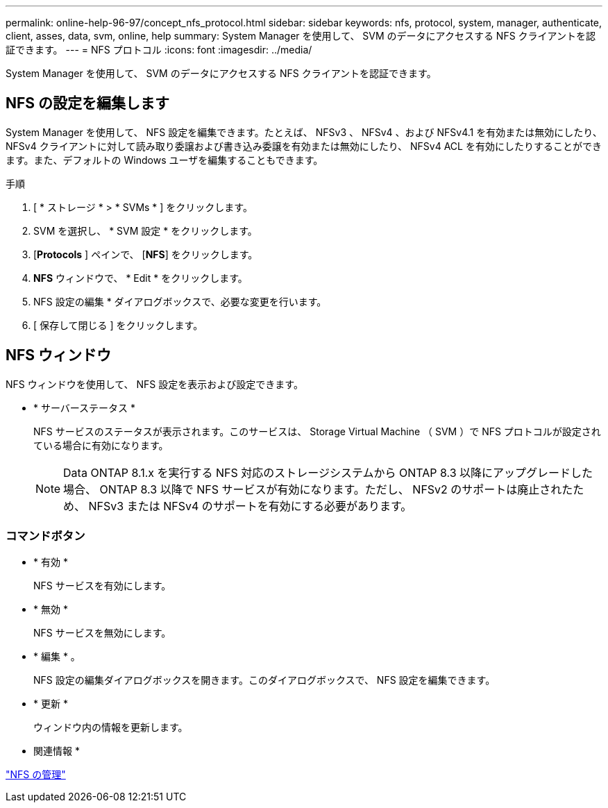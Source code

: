 ---
permalink: online-help-96-97/concept_nfs_protocol.html 
sidebar: sidebar 
keywords: nfs, protocol, system, manager, authenticate, client, asses, data, svm, online, help 
summary: System Manager を使用して、 SVM のデータにアクセスする NFS クライアントを認証できます。 
---
= NFS プロトコル
:icons: font
:imagesdir: ../media/


[role="lead"]
System Manager を使用して、 SVM のデータにアクセスする NFS クライアントを認証できます。



== NFS の設定を編集します

System Manager を使用して、 NFS 設定を編集できます。たとえば、 NFSv3 、 NFSv4 、および NFSv4.1 を有効または無効にしたり、 NFSv4 クライアントに対して読み取り委譲および書き込み委譲を有効または無効にしたり、 NFSv4 ACL を有効にしたりすることができます。また、デフォルトの Windows ユーザを編集することもできます。

.手順
. [ * ストレージ * > * SVMs * ] をクリックします。
. SVM を選択し、 * SVM 設定 * をクリックします。
. [*Protocols* ] ペインで、 [*NFS*] をクリックします。
. *NFS* ウィンドウで、 * Edit * をクリックします。
. NFS 設定の編集 * ダイアログボックスで、必要な変更を行います。
. [ 保存して閉じる ] をクリックします。




== NFS ウィンドウ

NFS ウィンドウを使用して、 NFS 設定を表示および設定できます。

* * サーバーステータス *
+
NFS サービスのステータスが表示されます。このサービスは、 Storage Virtual Machine （ SVM ）で NFS プロトコルが設定されている場合に有効になります。

+
[NOTE]
====
Data ONTAP 8.1.x を実行する NFS 対応のストレージシステムから ONTAP 8.3 以降にアップグレードした場合、 ONTAP 8.3 以降で NFS サービスが有効になります。ただし、 NFSv2 のサポートは廃止されたため、 NFSv3 または NFSv4 のサポートを有効にする必要があります。

====




=== コマンドボタン

* * 有効 *
+
NFS サービスを有効にします。

* * 無効 *
+
NFS サービスを無効にします。

* * 編集 * 。
+
NFS 設定の編集ダイアログボックスを開きます。このダイアログボックスで、 NFS 設定を編集できます。

* * 更新 *
+
ウィンドウ内の情報を更新します。



* 関連情報 *

https://docs.netapp.com/us-en/ontap/nfs-admin/index.html["NFS の管理"^]
